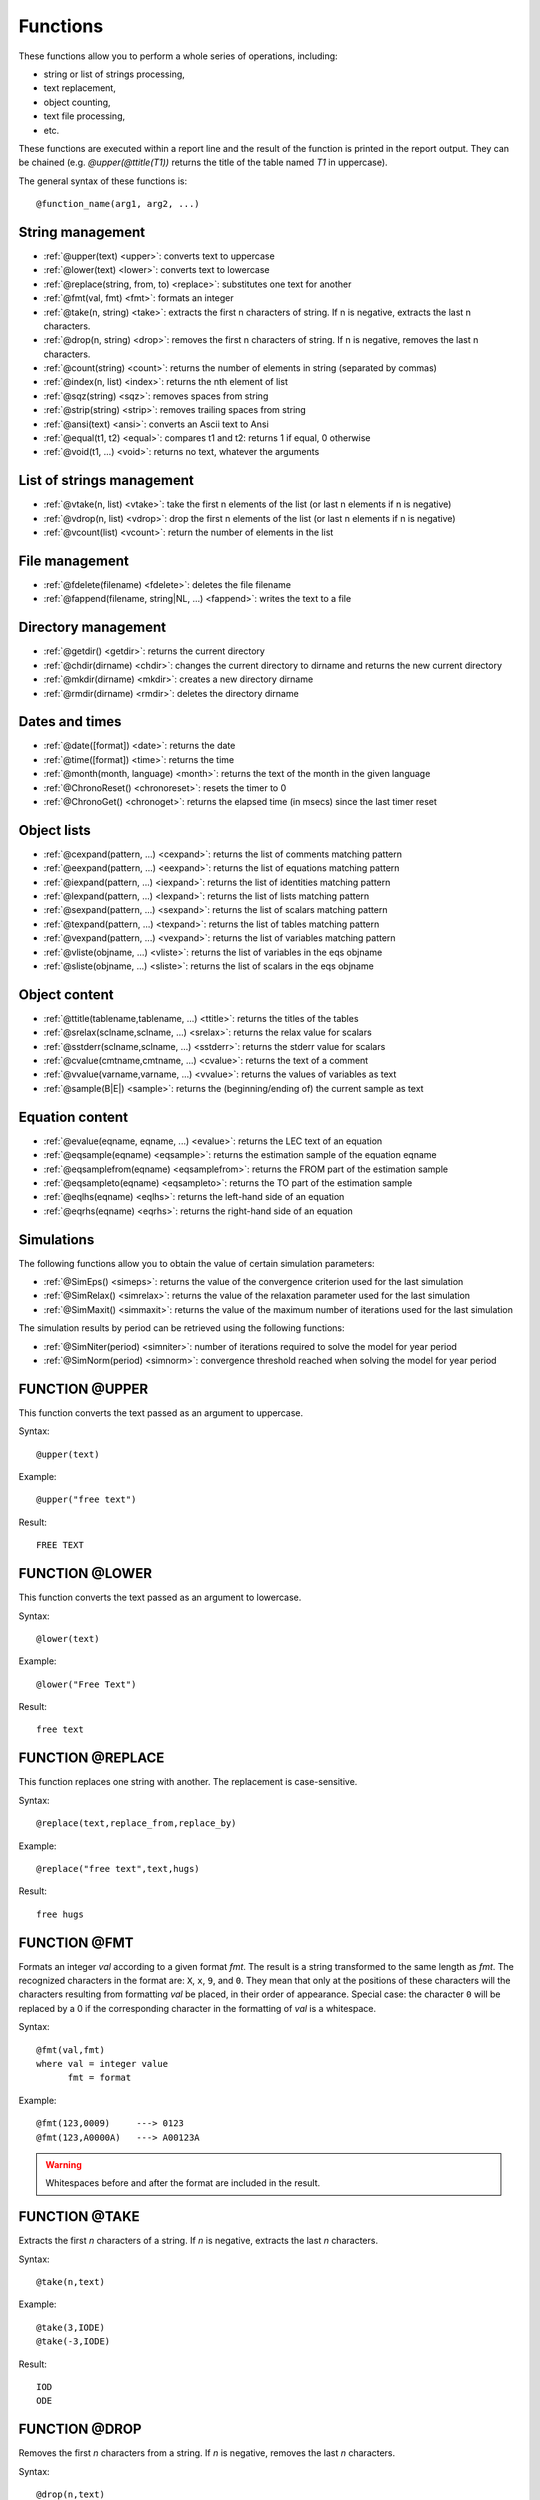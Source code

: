.. _reports_functions:

Functions
---------

These functions allow you to perform a whole series of operations, including:

- string or list of strings processing,
- text replacement,
- object counting,
- text file processing,
- etc.

These functions are executed within a report line and the result of the function is printed 
in the report output. They can be chained (e.g. `@upper(@ttitle(T1))` returns the title of the 
table named *T1* in uppercase).

The general syntax of these functions is::

    @function_name(arg1, arg2, ...)

String management
~~~~~~~~~~~~~~~~~

- :ref:`@upper(text) <upper>`: converts text to uppercase
- :ref:`@lower(text) <lower>`: converts text to lowercase
- :ref:`@replace(string, from, to) <replace>`: substitutes one text for another
- :ref:`@fmt(val, fmt) <fmt>`: formats an integer
- :ref:`@take(n, string) <take>`: extracts the first n characters of string. If n is negative, extracts the last n characters.
- :ref:`@drop(n, string) <drop>`: removes the first n characters of string. If n is negative, removes the last n characters.
- :ref:`@count(string) <count>`: returns the number of elements in string (separated by commas)
- :ref:`@index(n, list) <index>`: returns the nth element of list
- :ref:`@sqz(string) <sqz>`: removes spaces from string
- :ref:`@strip(string) <strip>`: removes trailing spaces from string
- :ref:`@ansi(text) <ansi>`: converts an Ascii text to Ansi
- :ref:`@equal(t1, t2) <equal>`: compares t1 and t2: returns 1 if equal, 0 otherwise
- :ref:`@void(t1, ...) <void>`: returns no text, whatever the arguments

List of strings management
~~~~~~~~~~~~~~~~~~~~~~~~~~

- :ref:`@vtake(n, list) <vtake>`: take the first n elements of the list (or last n elements if n is negative)
- :ref:`@vdrop(n, list) <vdrop>`: drop the first n elements of the list (or last n elements if n is negative)
- :ref:`@vcount(list) <vcount>`: return the number of elements in the list

File management
~~~~~~~~~~~~~~~

- :ref:`@fdelete(filename) <fdelete>`: deletes the file filename
- :ref:`@fappend(filename, string|NL, ...) <fappend>`: writes the text to a file

Directory management
~~~~~~~~~~~~~~~~~~~~

- :ref:`@getdir() <getdir>`: returns the current directory
- :ref:`@chdir(dirname) <chdir>`: changes the current directory to dirname and returns the new current directory
- :ref:`@mkdir(dirname) <mkdir>`: creates a new directory dirname
- :ref:`@rmdir(dirname) <rmdir>`: deletes the directory dirname

Dates and times
~~~~~~~~~~~~~~~

- :ref:`@date([format]) <date>`: returns the date
- :ref:`@time([format]) <time>`: returns the time
- :ref:`@month(month, language) <month>`: returns the text of the month in the given language
- :ref:`@ChronoReset() <chronoreset>`: resets the timer to 0
- :ref:`@ChronoGet() <chronoget>`: returns the elapsed time (in msecs) since the last timer reset

Object lists
~~~~~~~~~~~~

- :ref:`@cexpand(pattern, ...) <cexpand>`: returns the list of comments matching pattern
- :ref:`@eexpand(pattern, ...) <eexpand>`: returns the list of equations matching pattern
- :ref:`@iexpand(pattern, ...) <iexpand>`: returns the list of identities matching pattern
- :ref:`@lexpand(pattern, ...) <lexpand>`: returns the list of lists matching pattern
- :ref:`@sexpand(pattern, ...) <sexpand>`: returns the list of scalars matching pattern
- :ref:`@texpand(pattern, ...) <texpand>`: returns the list of tables matching pattern
- :ref:`@vexpand(pattern, ...) <vexpand>`: returns the list of variables matching pattern
- :ref:`@vliste(objname, ...) <vliste>`: returns the list of variables in the eqs objname
- :ref:`@sliste(objname, ...) <sliste>`: returns the list of scalars in the eqs objname

Object content
~~~~~~~~~~~~~~

- :ref:`@ttitle(tablename,tablename, ...) <ttitle>`: returns the titles of the tables
- :ref:`@srelax(sclname,sclname, ...) <srelax>`: returns the relax value for scalars
- :ref:`@sstderr(sclname,sclname, ...) <sstderr>`: returns the stderr value for scalars
- :ref:`@cvalue(cmtname,cmtname, ...) <cvalue>`: returns the text of a comment
- :ref:`@vvalue(varname,varname, ...) <vvalue>`: returns the values of variables as text
- :ref:`@sample(B|E|) <sample>`: returns the (beginning/ending of) the current sample as text

Equation content
~~~~~~~~~~~~~~~~

- :ref:`@evalue(eqname, eqname, ...) <evalue>`: returns the LEC text of an equation
- :ref:`@eqsample(eqname) <eqsample>`: returns the estimation sample of the equation eqname
- :ref:`@eqsamplefrom(eqname) <eqsamplefrom>`: returns the FROM part of the estimation sample
- :ref:`@eqsampleto(eqname) <eqsampleto>`: returns the TO part of the estimation sample
- :ref:`@eqlhs(eqname) <eqlhs>`: returns the left-hand side of an equation
- :ref:`@eqrhs(eqname) <eqrhs>`: returns the right-hand side of an equation

Simulations
~~~~~~~~~~~

The following functions allow you to obtain the value of certain simulation parameters:

- :ref:`@SimEps() <simeps>`: returns the value of the convergence criterion used for the last simulation
- :ref:`@SimRelax() <simrelax>`: returns the value of the relaxation parameter used for the last simulation
- :ref:`@SimMaxit() <simmaxit>`: returns the value of the maximum number of iterations used for the last simulation

The simulation results by period can be retrieved using the following functions:

- :ref:`@SimNiter(period) <simniter>`: number of iterations required to solve the model for year period
- :ref:`@SimNorm(period) <simnorm>`: convergence threshold reached when solving the model for year period


.. _upper:

FUNCTION @UPPER
~~~~~~~~~~~~~~~

This function converts the text passed as an argument to uppercase.

Syntax::

     @upper(text)

Example::

     @upper("free text")

Result::

     FREE TEXT

.. _lower:

FUNCTION @LOWER
~~~~~~~~~~~~~~~

This function converts the text passed as an argument to lowercase.

Syntax::

     @lower(text) 

Example::

     @lower("Free Text")

Result::

     free text

.. _replace:

FUNCTION @REPLACE
~~~~~~~~~~~~~~~~~

This function replaces one string with another.
The replacement is case-sensitive.

Syntax::

     @replace(text,replace_from,replace_by)

Example::

     @replace("free text",text,hugs)

Result::

     free hugs

.. _fmt:

FUNCTION @FMT
~~~~~~~~~~~~~

Formats an integer *val* according to a given format *fmt*.
The result is a string transformed to the same length as *fmt*.
The recognized characters in the format are: ``X``, ``x``, ``9``, and ``0``.
They mean that only at the positions of these characters will the characters resulting 
from formatting *val* be placed, in their order of appearance.
Special case: the character ``0`` will be replaced by a 0 if the corresponding character 
in the formatting of *val* is a whitespace.

Syntax::

     @fmt(val,fmt)  
     where val = integer value  
           fmt = format 
      
Example::

     @fmt(123,0009)     ---> 0123  
     @fmt(123,A0000A)   ---> A00123A

.. warning:: 
      
     Whitespaces before and after the format are included in the result.

.. _take:

FUNCTION @TAKE
~~~~~~~~~~~~~~

Extracts the first *n* characters of a string.
If *n* is negative, extracts the last *n* characters.

Syntax::

     @take(n,text)

Example::

     @take(3,IODE)  
     @take(-3,IODE)

Result::

     IOD  
     ODE

.. _drop:

FUNCTION @DROP
~~~~~~~~~~~~~~

Removes the first *n* characters from a string.
If *n* is negative, removes the last *n* characters.

Syntax::

     @drop(n,text)

Example::

     @drop(2,IODE)  
     @drop(-2,IODE)

Result:: 
     
     DE  
     IO

.. _count:

FUNCTION @COUNT
~~~~~~~~~~~~~~~

Returns the number of elements in a string (these elements are separated by commas ``,`` 
in the string).

Syntax::

     @count(list)

Example::

     @count(A,B,C,E)  
     @count(ABC,,,B)

Result::

     4  
     2

.. _index:

FUNCTION @INDEX
~~~~~~~~~~~~~~~

Returns the nth element of an IODE list.

Syntax::

     @index(n,list)

Example::

     @index(2,A,B,C,E)  
     @index(1,ABC,,,B)

Result::

     B  
     ABC

.. _sqz:

FUNCTION @SQZ
~~~~~~~~~~~~~

Removes whitespaces from a string.

Syntax::

      @sqz(string)

Example::

      @sqz(' ABC D  ')   ---> 'ABCD'

.. _strip:

FUNCTION @STRIP
~~~~~~~~~~~~~~~

Removes trailing whitespaces from a string.

Syntax::

      @strip(string)

Example::

      @strip(' ABC D  ')   ---> ' ABC D'

.. _ansi:

FUNCTION @ANSI
~~~~~~~~~~~~~~

This function converts a string encoded in ASCII to characters encoded in ANSI.
It is useful, for example, when generating output files that must be strictly encoded 
in ANSI (such as HTML files).

Syntax::

     @ansi(text)

Example::

     <TC>@ansi(Février)</TC>

Result::
      
     <TC>Février</TC>

.. _equal:

FUNCTION @EQUAL
~~~~~~~~~~~~~~~

Checks if two values are identical.

Syntax::

     equal(a,b)  
     where a and b = any text

Example::

     @equal(123,123)    ---> 1 (True)
     @equal(123, 123)   ---> 0 (False because of the whitespace)
     @equal(%i%,10)     ---> 1 or 0 (True or False depending on the value of i)

.. warning:: 
     
     Whitespaces are counted as characters.

.. _void:

FUNCTION @VOID(ARGS)
~~~~~~~~~~~~~~~~~~~~

Empties the text of its arguments, regardless of what the arguments are.
For example, calling @chdir() returns the name of the new current directory.
With @void(), this text does not appear in the output.

Example::

     Here is the result of chdir()  : @chdir(..)  
     Here is the result with void() : @void(@chdir(..))

Result::

     Here is the result of chdir()  : \usr\iode  
     Here is the result with void() :

.. _vtake:

FUNCTION @VTAKE(N,VALUES)
~~~~~~~~~~~~~~~~~~~~~~~~~

Keeps only the first *n* strings from *values*. If *n* is negative, keeps the last *n*.
The separators between the strings in *values* are defined by the command :ref:`$vseps <vseps>`. 
By default, these are ``,;`` and the whitespace. 
The result is an IODE list whose separator is the first one defined by :ref:`$vseps <vseps>`.

.. warning::

     The comma ``,`` is always a separator, even if it is not included in :ref:`$vseps <vseps>`.

Syntax::

    @vtake(n,values)

Example::

$show @vtake(1,A,B,C)   -> A  
$show @vtake(-1,A,B,C)  -> C  
$show @vdrop(-1,A,B,C)  -> A,B  
$show @vdrop(2,A,B,C)   -> C  
$vseps |  
$show @vtake(1,A B|C)   -> A B  
$show @vtake(1,"A,B"|C) -> A,B  
$show @vdrop(-1,A,B,C)  -> A|B

Example::

     $vseps ;  
     $define LIST A;B;C;D  
     $label next  
     $define ELEMENT @vtake(1, %LIST%)  
        ... Some operation on element %ELEMENT% ...  
     $define LIST @vdrop(1,%LIST%)  
     $goto next @vcount(%LIST%)

.. _vdrop:

FUNCTION @VDROP(N,VALUES)
~~~~~~~~~~~~~~~~~~~~~~~~~

See :ref:`@vtake <vtake>`.

.. _vcount:

FUNCTION @VCOUNT(N,VALUES)
~~~~~~~~~~~~~~~~~~~~~~~~~~

This function returns the number of elements in a list of strings.

Syntax::

     @vcount({list of strings}) 
     
Example::

     $vseps |  
     $show @vcount(A B|C)   -> 2  
     $show @vcount(A;B;C)   -> 1

See also :ref:`@vtake <vtake>`.

.. _fdelete:

FUNCTION @FDELETE
~~~~~~~~~~~~~~~~~

This function deletes a file. It does not return any result.

Syntax::

     @fdelete(filename)

Example::

     @fdelete(test.htm)

Result::

     none -> The file test.htm is deleted.

.. _fappend:

FUNCTION @FAPPEND
~~~~~~~~~~~~~~~~~

This function appends strings to the content of an ASCII file.
It does not return any result.

Syntax::

     @fappend(filename,text|NL,text,...)  
     where NL indicates a line break 
     
Example::

      Report test.rep  
      ----------------  
      @fappend(test.htm,"Data file",NL)  
      @fappend(test.htm,"Parameters:",%*%)  
      
      Call  
      -----  
      test A B C

Result::

      File test.htm  
      ----------------  
      Data file  
      Parameters:A B C

.. _getdir:

FUNCTION @GETDIR ()
~~~~~~~~~~~~~~~~~~~

Returns the current directory.

Example::

     Current directory: @getdir()

Result::

     Current directory: c:\usr\iode

.. _chdir:

FUNCTION @CHDIR(DIRNAME)
~~~~~~~~~~~~~~~~~~~~~~~~

Changes the current directory to dirname and returns the new current directory.

Example::

     Current directory: @getdir()  
     New directory: @chdir(..)

Result::

     Current directory: c:\usr\iode  
     New directory: c:\usr

.. _mkdir:

FUNCTION @MKDIR(DIRNAME)
~~~~~~~~~~~~~~~~~~~~~~~~

Creates a new directory named dirname.
Returns no value.

Example::

     Current directory:         @getdir()
     Creating subdir:           @mkdir(subdir)
     New current directory:     @getdir()

Result::

     Current directory:         c:\usr\iode
     Creating subdir
     New current directory:     c:\usr\iode\subdir

.. _rmdir:

FUNCTION @RMDIR(DIRNAME)
~~~~~~~~~~~~~~~~~~~~~~~~

Deletes the directory dirname.
Returns no value.

.. warning::

     - The directory must be empty before it can be deleted.
     - Use with caution...

.. _date:

FUNCTION @DATE
~~~~~~~~~~~~~~

This function returns the current date.

Syntax::

     @date([format])  
     where format indicates the date format  
     By default, the format is dd-mm-yyyy

Example::

     Today's date is @date()  
     Other format: @date("dd/mm/yy")

Result::

     Today's date is 31-05-1999  
     Other format: 31/05/99 

.. _time:

FUNCTION @TIME
~~~~~~~~~~~~~~

This function returns the current time.

Syntax::

     @time([format])  
     where format indicates the time format  
     By default, the format is hh:mm:ss

Example::

     The time is @time()  
     Other format: @time("hh hours mm minutes")

Result::

     The time is 23:12:55  
     Other format: 23 hours 12 minutes

.. _month:

FUNCTION @MONTH
~~~~~~~~~~~~~~~

This function returns the name of a month in a given language.

Syntax::

     @month(month[,language])  
     where language is F, N or E (E by default)

Example::

     The name of month number 3 is: @month(3)  
     In French and uppercase: @upper(@month(3,F))  
     In Dutch and lowercase: @lower(@month(3,N))

Result::

     The name of month number 3 is: March  
     In French and uppercase: MARS  
     In Dutch and lowercase: maart

.. _chronoreset:

FUNCTION @CHRONORESET()
~~~~~~~~~~~~~~~~~~~~~~~

A timer has been added to allow calculation of processing durations.
`@ChronoReset()` resets the timer to 0.
See example in the function :ref:`@SimEps <simeps>`.

.. _chronoget:

FUNCTION @CHRONOGET()
~~~~~~~~~~~~~~~~~~~~~

Returns the elapsed time (in milliseconds) since the last call to 
:ref:`@ChronoReset <chronoreset>`. See example in the function :ref:`@SimEps <simeps>`.

.. _cexpand:

FUNCTION @CEXPAND
~~~~~~~~~~~~~~~~~

This function returns the list of IODE comments whose name matches one of the strings 
passed as an argument.

Syntax::

     @cexpand(pattern1,pattern2,...)

Example::

     @cexpand(A*,B*,AE)

Result::

     A1;A2;BA;BCXS;AE

The line::

     $Repeat "$DataDuplicateVar _ _1" @vexpand(*)

executes the :ref:`$DataDuplicateVar <dataduplicatevar>` command on all variables in the 
workspace (the new variables are named after the original variable with 1 as a suffix).

See also :ref:`@eexpand <eexpand>`, :ref:`@iexpand <iexpand>`, :ref:`@lexpand <lexpand>`, 
:ref:`@sexpand <sexpand>`, :ref:`@texpand <texpand>` and :ref:`@vexpand <vexpand>`

.. _eexpand:

FUNCTION @EEXPAND
~~~~~~~~~~~~~~~~~

This function returns the list of equations whose name matches one of the strings 
passed as an argument.

Syntax::

     @eexpand(pattern1,pattern2,...)

Example::

     @eexpand(X*)

Result::

     All equations whose name starts with X

See also :ref:`@cexpand <cexpand>`, :ref:`@iexpand <iexpand>`, :ref:`@lexpand <lexpand>`, 
:ref:`@sexpand <sexpand>`, :ref:`@texpand <texpand>` and :ref:`@vexpand <vexpand>`

.. _iexpand:

FUNCTION @IEXPAND
~~~~~~~~~~~~~~~~~

This function returns the list of IODE identities whose name matches one of the strings 
passed as an argument.

Syntax::

     @iexpand(pattern1,pattern2,...)

Example::

     @iexpand(*_1)

Result::

     All identities whose name ends with _1

See also :ref:`@cexpand <cexpand>`, :ref:`@eexpand <eexpand>`, :ref:`@lexpand <lexpand>`, 
:ref:`@sexpand <sexpand>`, :ref:`@texpand <texpand>` and :ref:`@vexpand <vexpand>`

.. _lexpand:

FUNCTION @LEXPAND
~~~~~~~~~~~~~~~~~

This function returns the list of IODE lists whose name matches one of the strings 
passed as an argument.

Syntax::

     @lexpand(pattern1,pattern2,...)

Example::

     $DataUpdateLst list1 @lexpand(_*)

creates an IODE list *list1* containing all lists starting with ``_``.

See also :ref:`@cexpand <cexpand>`, :ref:`@eexpand <eexpand>`, :ref:`@iexpand <iexpand>`, 
:ref:`@sexpand <sexpand>`, :ref:`@texpand <texpand>` and :ref:`@vexpand <vexpand>`

.. _sexpand:

FUNCTION @SEXPAND
~~~~~~~~~~~~~~~~~

This function returns the list of IODE scalars whose name matches one of the strings 
passed as an argument.

Syntax::

     @sexpand(pattern1,pattern2,...)

Example::

     @sexpand(*)

returns the list of all IODE scalars in the workspace.

See also :ref:`@cexpand <cexpand>`, :ref:`@eexpand <eexpand>`, :ref:`@iexpand <iexpand>`, 
:ref:`@lexpand <lexpand>`, :ref:`@texpand <texpand>` and :ref:`@vexpand <vexpand>`

.. _texpand:

FUNCTION @TEXPAND
~~~~~~~~~~~~~~~~~

This function returns the list of IODE tables whose name matches one of the strings 
passed as an argument.

Syntax::

     @texpand(pattern1,pattern2,...)

Example::

     $PrintTbl 1990:5 @texpand(*)

prints all IODE tables in the workspace for the sample 1990 to 1994.

See also :ref:`@cexpand <cexpand>`, :ref:`@eexpand <eexpand>`, :ref:`@iexpand <iexpand>`, 
:ref:`@lexpand <lexpand>`, :ref:`@sexpand <sexpand>` and :ref:`@vexpand <vexpand>`

.. _vexpand:

FUNCTION @VEXPAND
~~~~~~~~~~~~~~~~~

This function returns the list of IODE variables whose name matches one of the strings 
passed as an argument.

Syntax::

      @vexpand(pattern1,pattern2,...)

Example::

      $DataUpdateTbl NEWTBL TITLE;@vexpand(BE*)

creates a table *NEWTBL* containing all series starting with BE.

See also :ref:`@cexpand <cexpand>`, :ref:`@eexpand <eexpand>`, :ref:`@iexpand <iexpand>`, 
:ref:`@lexpand <lexpand>`, :ref:`@sexpand <sexpand>` and :ref:`@texpand <texpand>`

.. _vliste:

FUNCTION @VLISTE
~~~~~~~~~~~~~~~~

This function returns the list of IODE variables used in the equations whose names are 
passed as arguments.

Syntax::

     @vliste(eq1,eq2,...)

Example::

     $DataUpdateLst VARLST @vliste(@eexpand(*))

creates the list *VARLST* containing all series used in the equations of the workspace.

See also :ref:`@sliste <sliste>`.

.. _sliste:

FUNCTION @SLISTE
~~~~~~~~~~~~~~~~

This function returns the list of IODE scalars used in the equations whose names are 
passed as arguments.

Syntax::

     @sliste(eq1,eq2,...)

Example::

     $DataUpdateLst ScalarLST @sliste(@eexpand(*))

creates the list *ScalarLST* containing all IODE scalars used in the equations of the workspace.

See also :ref:`@vliste <vliste>`.

.. _ttitle:

FUNCTION @TTITLE
~~~~~~~~~~~~~~~~

This function returns the titles of the tables passed as arguments.

Syntax::

     @ttitle(tbl1,tbl2,...)

Example::

     @ttitle(tbl)

Result::

     Table title

.. _srelax:

FUNCTION @SRELAX
~~~~~~~~~~~~~~~~

This function returns the relaxation parameter values of the IODE scalars passed as arguments.

Syntax::

     @srelax(scl1,scl2,...)

Example::

     @srelax(scl)

Result::

     0.9

.. _sstderr:

FUNCTION @SSTDERR
~~~~~~~~~~~~~~~~~

This function returns the standard deviation values of the IODE scalars 
passed as arguments.

Syntax::

     @sstderr(scl1,scl2,...)

Example::

     @sstderr(scl1)

Result::

     0.001

.. _cvalue:

FUNCTION @CVALUE
~~~~~~~~~~~~~~~~

This function returns the text of the comments whose names are passed as arguments.

Syntax::

     @cvalue(cmtname,cmtname,...)

Example::

     @cvalue(CMT1,A)

Result::

     Comment 1;Comment for A

.. _vvalue:

FUNCTION @VVALUE
~~~~~~~~~~~~~~~~

This function returns the formatted values of the variables whose names are 
passed as arguments.

Syntax::

     @vvalue(varname,varname,...)

Example::

     @vvalue(A,B)

Result::

     na na 1.2342 -1.22323 1000 1001 1002 1003

.. _sample:

FUNCTION @SAMPLE
~~~~~~~~~~~~~~~~

This function returns the current sample.

Syntax::

     @sample(B|E|)  
          B : first period  
          E : last period  
          empty : first and last periods

Example::

     @sample()  
     @sample(B)  
     @sample(E)

Result::

     1960Y1 1990Y1  
     1960Y1  
     1990Y1

.. _evalue:

FUNCTION @EVALUE
~~~~~~~~~~~~~~~~

This function returns the LEC formula defining an equation.

Syntax::

     @evalue(eqname,eqname,...)

Example::

     @evalue(EQ1)

Result::

     log(EQ1) := c1 + c2 * V3 + c3 * X

.. _eqsample:

FUNCTION @EQSAMPLE(EQNAME)
~~~~~~~~~~~~~~~~~~~~~~~~~~

Returns the estimation sample of the equation *eqname*.

.. _eqsamplefrom:

FUNCTION @EQSAMPLEFROM(EQNAME)
~~~~~~~~~~~~~~~~~~~~~~~~~~~~~~

Returns the *FROM* part of the estimation sample.

In the following example, the first estimation year of the equation *ENDO1* is extracted 
in order to re-estimate the equation on a sample extended to the right (for example, after 
obtaining new observations).

Example::

     $EqsEstimate @eqsamplefrom(ENDO1) 2012Y1 ENDO1

.. _eqsampleto:

FUNCTION @EQSAMPLETO(EQNAME)
~~~~~~~~~~~~~~~~~~~~~~~~~~~~

Returns the *TO* part of the estimation sample.

See example in :ref:`@EqSampleFrom <eqsamplefrom>`.

.. _eqlhs:

FUNCTION @EQLHS(EQNAME)
~~~~~~~~~~~~~~~~~~~~~~~

Returns the left-hand side of an equation.

.. _eqrhs:

FUNCTION @EQRHS(EQNAME)
~~~~~~~~~~~~~~~~~~~~~~~

Returns the right-hand side of an equation.

.. _sqlopen:

FUNCTION @SQLOPEN
~~~~~~~~~~~~~~~~~

.. warning::

     OBSOLETE

Opens an ODBC session with a database. 
The name of the database (DSN name) you provide is the name with which the database 
is defined in your ODBC environment (Start > Settings > Control Panel > ODBC 32). 
For some databases, a username and password are required. 
On success, you get "1" as a result, otherwise "0".

Syntax::

     @SqlOpen(DSN-name[,Username,Password])

Example::

     $goto continue, @SqlOpen(RSZ)  
     $Show  ODBC-Database not opened  
     $Return  
     
     $label continue  
     $Show  ODBC-Database opened  
     ....  
     
     @SqlClose()  
 
.. _sqlquery:

FUNCTION @SQLQUERY
~~~~~~~~~~~~~~~~~~

.. warning::

     OBSOLETE

This command executes an SQL query on your database. 
If the command succeeds, a cursor is created on the "Dynaset" which you can iterate through 
with SqlNext, until the end of the available data. Place the SQL command between quotes so 
there is no confusion if you use special characters such as `,` or `)` in your SQL command. 
Also, group the entire command on one line.
On success, you get the number of columns of the "Dynaset" as a result, otherwise "0".

.. warning::

     You must use @SqlNext() after @SqlQuery() if you want to use the fields of a record.

Syntax::

     @SqlQuery("SQL-command")

Example::

     $goto continue, @SqlOpen(RSZ)  
     $Show  ODBC-Database not opened  
     $Return  
     
     $label continue  
     $Show  ODBC-Database opened  
     $Show  @SqlQuery("SELECT DISTINCT TRIM FROM RSZ_bruto;")  
     ....  
     
     @SqlClose()  
 
.. _sqlnext:

FUNCTION @SQLNEXT
~~~~~~~~~~~~~~~~~

.. warning::

     OBSOLETE

This command iterates through the "Dynaset" created by the last SQL command. 
As long as there are records available in the "Dynaset" you get "1" as a result, 
otherwise "0". On success, you get "1" as a result, otherwise "0".

.. warning::

     You must use @SqlNext() after @SqlQuery() if you want to use the fields of a record.

Syntax::

     @SqlNext() 
     
Example::

     $goto continue, @SqlOpen(RSZ)  
     $Show  ODBC-Database not opened  
     $Return  
     
     $label continue  
     $Show  ODBC-Database opened  
     $Show  @SqlQuery("SELECT DISTINCT TRIM FROM RSZ_bruto;")  
     @SqlNext()  
     $Define BFLD @SqlField(0)  
     
     $label again_date  
     $Show Skipping @SqlField(0)  
     $goto again_date, @SqlNext()  
     $Define EFLD @SqlField(0)  
     
     $Define BEGIN @replace(%BFLD%,/,Q)  
     $Define END   @replace(%EFLD%,/,Q)  
     
     $WsSample %BEGIN% %END%  
     ....  
     
     @SqlClose()  
 
.. _sqlfield:

FUNCTION @SQLFIELD
~~~~~~~~~~~~~~~~~~

.. warning::

     OBSOLETE

With this command you get the content of the nth field of the current record.
On success, you get the content of the field, otherwise "0".

.. warning::

     You must use @SqlNext() before SqlField() or SqlRecord() works.

Syntax::

     @SqlField(field-number) 
     
Example::

     $goto continue, @SqlOpen(RSZ)  
     $Show  ODBC-Database not opened  
     $Return  
     
     $label continue  
     $Show  ODBC-Database opened  
     $Show  @SqlQuery("SELECT DISTINCT TRIM FROM RSZ_bruto;")  
     @SqlNext()  
     $Define BFLD @SqlField(0)  
     
     $label again_date  
     $Show Skipping @SqlField(0)  
     $goto again_date, @SqlNext()  
     $Define EFLD @SqlField(0)  
     
     $Define BEGIN @replace(%BFLD%,/,Q)  
     $Define END   @replace(%EFLD%,/,Q)  
     
     $WsSample %BEGIN% %END%  
     ....  
     
     @SqlClose()  
 
.. _sqlrecord:

FUNCTION @SQLRECORD
~~~~~~~~~~~~~~~~~~~

.. warning::

     OBSOLETE

With this command you get the content of the current record. You get all fields if you do 
not pass any arguments to the function, or all fields from a certain column with one 
argument, or all fields between two columns if you provide two arguments. On success, 
you get the content of the fields, otherwise "0".

.. warning::

     You must use @SqlNext() before SqlField() or SqlRecord() works.

Syntax::

     @SqlRecord() : all fields  
     @SqlRecord(field1-number) : all fields from field1  
     @SqlRecord(field1-number,field2-number) : all fields between field1 and field2 
     
Example::

     $goto continue, @SqlOpen(RSZ)  
     $Show  ODBC-Database not opened  
     $Return  
     
     $label continue  
     $Show  ODBC-Database opened  
     
     $Define PIVOT RETOMA_DBF  
     $Define PREP  RT  
     
     $Msg  NBCOLS @SqlQuery("TRANSFORM Sum(RSZ_bruto.%PIVOT%) AS AGGR SELECT 
     RSZ_bruto.CODRED, NaceTbl.NACE FROM NaceTbl INNER JOIN RSZ_bruto ON 
     NaceTbl.FICTIF=RSZ_bruto.FICTIF GROUP BY RSZ_bruto.CODRED, NaceTbl.NACE PIVOT 
     RSZ_bruto.TRIM;")
 
     $Show  @SqlNext()  
     $label again  
     $DataUpdateVar %PREP%@SqlField(0)@SqlField(1) %BEGIN% @SqlRecord(2, 8)  
     $goto again, @SqlNext()  
     
     ...  
     @SqlClose()  
 
.. _sqlclose:

FUNCTION @SQLCLOSE
~~~~~~~~~~~~~~~~~~

.. warning::

     OBSOLETE

Closes the current ODBC session.
On success, you get "1" as a result, otherwise "0".

Syntax::

     @SqlClose()

Example::

     $goto continue, @SqlOpen(RSZ)  
     $Show  ODBC-Database not opened  
     $Return  
     
     $label continue  
     $Show  ODBC-Database opened  
     ....  
     
     @SqlClose()  

.. _simeps:

FUNCTION @SIMEPS
~~~~~~~~~~~~~~~~

Returns the value of the convergence criterion used for the last simulation.

The example below compares performance according to the number of sorts in the 
simulation algorithm.

Example::

     $ Parameters  
     $ ----------  
     $define modeldir C:\iode\nemesis  
     $define model base_neujobs_rd  
     $define nbtri 5  
     $define simfrom 2011Y1  
     $define simto 2012Y1  
     $define simper %simfrom% %simto%  
     $ModelSimulateParms 0.00001 0.6 500 Both 0 No 1  
           
     $ Output file  
     $ -----------  
     $PrintDest compare.html HTML  
           
     $ Load fresh files  
     $ ----------------  
     $WsLoadVar %modeldir%\%model%  
     $WsLoadScl %modeldir%\%model%  
     $WsLoadEqs %modeldir%\%model%  
           
     $ ==== $ModelCalcSCC ===  
     .par1 tit_1  
     Comparison of performance according to the number of sorts  
           
     $ ==== Loop on Tri tests ===  
     $define i 0  
     $label nexttri  
           
     $ SCC Calculation  
     $ --------------  
     $show $ModelCalcSCC %i%  
     @ChronoReset()  
     $ModelCalcSCC %i% pre inter post  
     $define cpu1  @ChronoGet()  
           
     $ Simulate  
     $ --------  
     $ Reload vars for a clean start and modify exo  
     $show Reload Vars ...  
     $WsLoadVar %modeldir%\%model%  
     $DataUpdateVar RPOIL 2011Y1 1.20  
           
     $show $ModelSimulateSCC  %simper% pre inter post  
     @ChronoReset()  
     $ModelSimulateSCC %simper% pre inter post  
     $define cpu2 @ChronoGet()  
           
     $ Reporting  
     $ ---------  
     .par1 enum_1  
     Sorts : %i%  
     .par1 enum_2  
     SCC Calculation : %cpu1% msec  
     .par1 enum_2  
     Simulation (eps = @simeps(); maxit=@simmaxit()) : %cpu2% msec  
           
     $define j {%simfrom%}   209  $define totit 0  
           
     $label nextsimper  
     .par1 enum_3  
     {%j%@T} : conv = @simnorm({%j%@T}), niter = @simniter({%j%@T})  
     $define simit @simniter({%j%@T})  
     $define totit {%totit% + %simit%}  
     $define j {%j% + 1}  
     $goto nextsimper {%j% <= %simto%}  
     .par1 enum_3  
     Total iterations : %totit%  
     $define i {%i% + 1}  
     $goto nexttri {%i% <= %nbtri%}

.. _simrelax:

FUNCTION @SIMRELAX()
~~~~~~~~~~~~~~~~~~~~

Returns the value of the relaxation parameter used for the last simulation.

See example in the function :ref:`@SimEps <simeps>`.

.. _simmaxit:

FUNCTION @SIMMAXIT()
~~~~~~~~~~~~~~~~~~~~

Returns the value of the maximum number of iterations used for the last simulation.

See example in the function :ref:`@SimEps <simeps>`.

.. _simniter:

FUNCTION @SIMNITER(PERIOD)
~~~~~~~~~~~~~~~~~~~~~~~~~~

Returns the number of iterations required to solve the model for year *period*.

See example in the function :ref:`@SimEps <simeps>`.

.. _simnorm:

FUNCTION @SIMNORM (PERIOD)
~~~~~~~~~~~~~~~~~~~~~~~~~~

Returns the convergence threshold reached when solving the model for year *period*.

See example in the function :ref:`@SimEps <simeps>`.

Python equivalent functions
~~~~~~~~~~~~~~~~~~~~~~~~~~~

To get the Python equivalent of the above functions, refers to the 
:ref:`Equivalence Between IODE Report And Python Functions <report_funcs_equivalence>` table.
